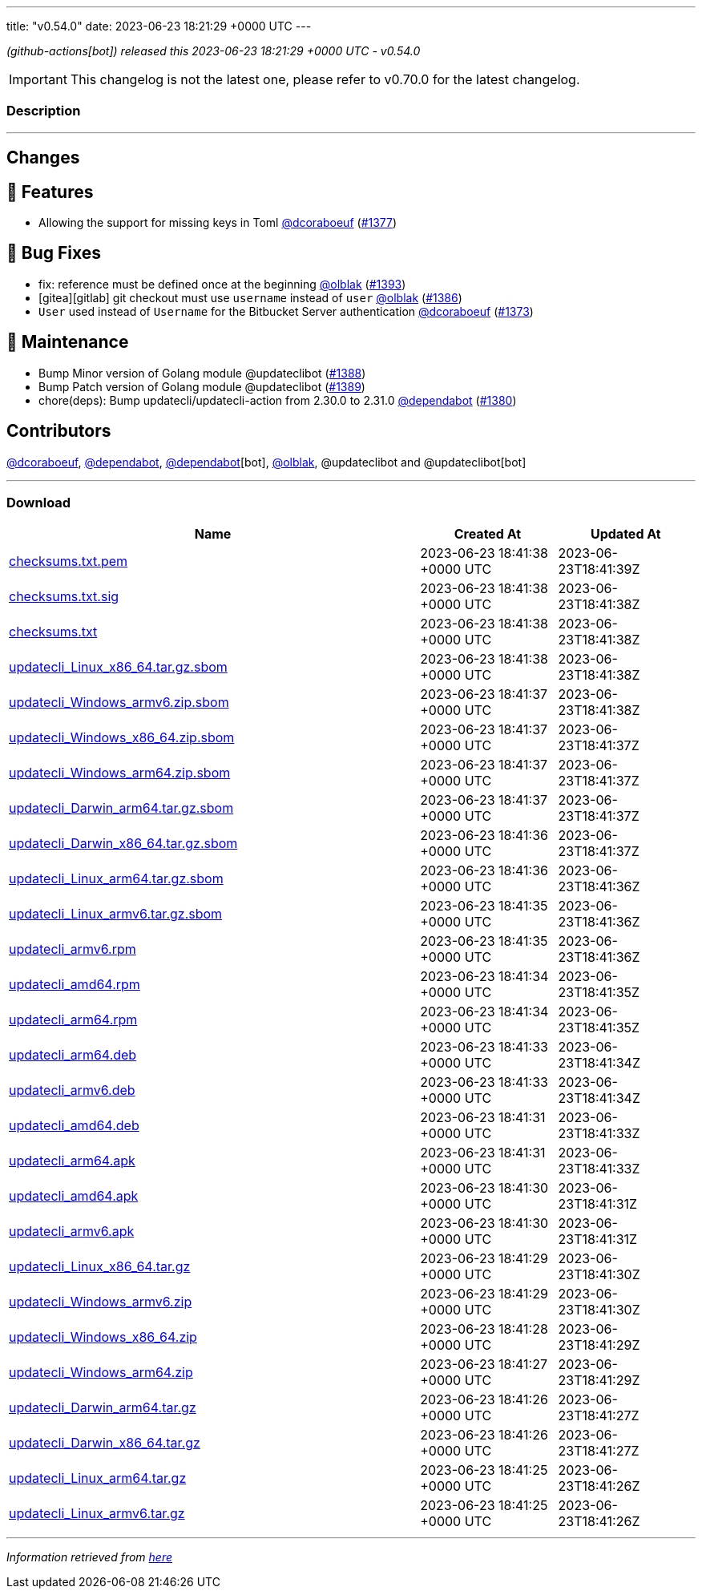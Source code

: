 ---
title: "v0.54.0"
date: 2023-06-23 18:21:29 +0000 UTC
---
// Disclaimer: this file is generated, do not edit it manually.


__ (github-actions[bot]) released this 2023-06-23 18:21:29 +0000 UTC - v0.54.0__



IMPORTANT: This changelog is not the latest one, please refer to v0.70.0 for the latest changelog.


=== Description

---

++++

<h2>Changes</h2>
<h2>🚀 Features</h2>
<ul>
<li>Allowing the support for missing keys in Toml <a class="user-mention notranslate" data-hovercard-type="user" data-hovercard-url="/users/dcoraboeuf/hovercard" data-octo-click="hovercard-link-click" data-octo-dimensions="link_type:self" href="https://github.com/dcoraboeuf">@dcoraboeuf</a> (<a class="issue-link js-issue-link" data-error-text="Failed to load title" data-id="1756309737" data-permission-text="Title is private" data-url="https://github.com/updatecli/updatecli/issues/1377" data-hovercard-type="pull_request" data-hovercard-url="/updatecli/updatecli/pull/1377/hovercard" href="https://github.com/updatecli/updatecli/pull/1377">#1377</a>)</li>
</ul>
<h2>🐛 Bug Fixes</h2>
<ul>
<li>fix: reference must be defined once at the beginning <a class="user-mention notranslate" data-hovercard-type="user" data-hovercard-url="/users/olblak/hovercard" data-octo-click="hovercard-link-click" data-octo-dimensions="link_type:self" href="https://github.com/olblak">@olblak</a> (<a class="issue-link js-issue-link" data-error-text="Failed to load title" data-id="1767991549" data-permission-text="Title is private" data-url="https://github.com/updatecli/updatecli/issues/1393" data-hovercard-type="pull_request" data-hovercard-url="/updatecli/updatecli/pull/1393/hovercard" href="https://github.com/updatecli/updatecli/pull/1393">#1393</a>)</li>
<li>[gitea][gitlab] git checkout must use <code>username</code> instead of <code>user</code> <a class="user-mention notranslate" data-hovercard-type="user" data-hovercard-url="/users/olblak/hovercard" data-octo-click="hovercard-link-click" data-octo-dimensions="link_type:self" href="https://github.com/olblak">@olblak</a> (<a class="issue-link js-issue-link" data-error-text="Failed to load title" data-id="1765910664" data-permission-text="Title is private" data-url="https://github.com/updatecli/updatecli/issues/1386" data-hovercard-type="pull_request" data-hovercard-url="/updatecli/updatecli/pull/1386/hovercard" href="https://github.com/updatecli/updatecli/pull/1386">#1386</a>)</li>
<li><code>User</code> used instead of <code>Username</code> for the Bitbucket Server authentication <a class="user-mention notranslate" data-hovercard-type="user" data-hovercard-url="/users/dcoraboeuf/hovercard" data-octo-click="hovercard-link-click" data-octo-dimensions="link_type:self" href="https://github.com/dcoraboeuf">@dcoraboeuf</a> (<a class="issue-link js-issue-link" data-error-text="Failed to load title" data-id="1752861224" data-permission-text="Title is private" data-url="https://github.com/updatecli/updatecli/issues/1373" data-hovercard-type="pull_request" data-hovercard-url="/updatecli/updatecli/pull/1373/hovercard" href="https://github.com/updatecli/updatecli/pull/1373">#1373</a>)</li>
</ul>
<h2>🧰 Maintenance</h2>
<ul>
<li>Bump Minor version of Golang module @updateclibot (<a class="issue-link js-issue-link" data-error-text="Failed to load title" data-id="1766694441" data-permission-text="Title is private" data-url="https://github.com/updatecli/updatecli/issues/1388" data-hovercard-type="pull_request" data-hovercard-url="/updatecli/updatecli/pull/1388/hovercard" href="https://github.com/updatecli/updatecli/pull/1388">#1388</a>)</li>
<li>Bump Patch version of Golang module @updateclibot (<a class="issue-link js-issue-link" data-error-text="Failed to load title" data-id="1766695401" data-permission-text="Title is private" data-url="https://github.com/updatecli/updatecli/issues/1389" data-hovercard-type="pull_request" data-hovercard-url="/updatecli/updatecli/pull/1389/hovercard" href="https://github.com/updatecli/updatecli/pull/1389">#1389</a>)</li>
<li>chore(deps): Bump updatecli/updatecli-action from 2.30.0 to 2.31.0 <a class="user-mention notranslate" data-hovercard-type="organization" data-hovercard-url="/orgs/dependabot/hovercard" data-octo-click="hovercard-link-click" data-octo-dimensions="link_type:self" href="https://github.com/dependabot">@dependabot</a> (<a class="issue-link js-issue-link" data-error-text="Failed to load title" data-id="1763382795" data-permission-text="Title is private" data-url="https://github.com/updatecli/updatecli/issues/1380" data-hovercard-type="pull_request" data-hovercard-url="/updatecli/updatecli/pull/1380/hovercard" href="https://github.com/updatecli/updatecli/pull/1380">#1380</a>)</li>
</ul>
<h2>Contributors</h2>
<p><a class="user-mention notranslate" data-hovercard-type="user" data-hovercard-url="/users/dcoraboeuf/hovercard" data-octo-click="hovercard-link-click" data-octo-dimensions="link_type:self" href="https://github.com/dcoraboeuf">@dcoraboeuf</a>, <a class="user-mention notranslate" data-hovercard-type="organization" data-hovercard-url="/orgs/dependabot/hovercard" data-octo-click="hovercard-link-click" data-octo-dimensions="link_type:self" href="https://github.com/dependabot">@dependabot</a>, <a class="user-mention notranslate" data-hovercard-type="organization" data-hovercard-url="/orgs/dependabot/hovercard" data-octo-click="hovercard-link-click" data-octo-dimensions="link_type:self" href="https://github.com/dependabot">@dependabot</a>[bot], <a class="user-mention notranslate" data-hovercard-type="user" data-hovercard-url="/users/olblak/hovercard" data-octo-click="hovercard-link-click" data-octo-dimensions="link_type:self" href="https://github.com/olblak">@olblak</a>, @updateclibot and @updateclibot[bot]</p>

++++

---



=== Download

[cols="3,1,1" options="header" frame="all" grid="rows"]
|===
| Name | Created At | Updated At

| link:https://github.com/updatecli/updatecli/releases/download/v0.54.0/checksums.txt.pem[checksums.txt.pem] | 2023-06-23 18:41:38 +0000 UTC | 2023-06-23T18:41:39Z

| link:https://github.com/updatecli/updatecli/releases/download/v0.54.0/checksums.txt.sig[checksums.txt.sig] | 2023-06-23 18:41:38 +0000 UTC | 2023-06-23T18:41:38Z

| link:https://github.com/updatecli/updatecli/releases/download/v0.54.0/checksums.txt[checksums.txt] | 2023-06-23 18:41:38 +0000 UTC | 2023-06-23T18:41:38Z

| link:https://github.com/updatecli/updatecli/releases/download/v0.54.0/updatecli_Linux_x86_64.tar.gz.sbom[updatecli_Linux_x86_64.tar.gz.sbom] | 2023-06-23 18:41:38 +0000 UTC | 2023-06-23T18:41:38Z

| link:https://github.com/updatecli/updatecli/releases/download/v0.54.0/updatecli_Windows_armv6.zip.sbom[updatecli_Windows_armv6.zip.sbom] | 2023-06-23 18:41:37 +0000 UTC | 2023-06-23T18:41:38Z

| link:https://github.com/updatecli/updatecli/releases/download/v0.54.0/updatecli_Windows_x86_64.zip.sbom[updatecli_Windows_x86_64.zip.sbom] | 2023-06-23 18:41:37 +0000 UTC | 2023-06-23T18:41:37Z

| link:https://github.com/updatecli/updatecli/releases/download/v0.54.0/updatecli_Windows_arm64.zip.sbom[updatecli_Windows_arm64.zip.sbom] | 2023-06-23 18:41:37 +0000 UTC | 2023-06-23T18:41:37Z

| link:https://github.com/updatecli/updatecli/releases/download/v0.54.0/updatecli_Darwin_arm64.tar.gz.sbom[updatecli_Darwin_arm64.tar.gz.sbom] | 2023-06-23 18:41:37 +0000 UTC | 2023-06-23T18:41:37Z

| link:https://github.com/updatecli/updatecli/releases/download/v0.54.0/updatecli_Darwin_x86_64.tar.gz.sbom[updatecli_Darwin_x86_64.tar.gz.sbom] | 2023-06-23 18:41:36 +0000 UTC | 2023-06-23T18:41:37Z

| link:https://github.com/updatecli/updatecli/releases/download/v0.54.0/updatecli_Linux_arm64.tar.gz.sbom[updatecli_Linux_arm64.tar.gz.sbom] | 2023-06-23 18:41:36 +0000 UTC | 2023-06-23T18:41:36Z

| link:https://github.com/updatecli/updatecli/releases/download/v0.54.0/updatecli_Linux_armv6.tar.gz.sbom[updatecli_Linux_armv6.tar.gz.sbom] | 2023-06-23 18:41:35 +0000 UTC | 2023-06-23T18:41:36Z

| link:https://github.com/updatecli/updatecli/releases/download/v0.54.0/updatecli_armv6.rpm[updatecli_armv6.rpm] | 2023-06-23 18:41:35 +0000 UTC | 2023-06-23T18:41:36Z

| link:https://github.com/updatecli/updatecli/releases/download/v0.54.0/updatecli_amd64.rpm[updatecli_amd64.rpm] | 2023-06-23 18:41:34 +0000 UTC | 2023-06-23T18:41:35Z

| link:https://github.com/updatecli/updatecli/releases/download/v0.54.0/updatecli_arm64.rpm[updatecli_arm64.rpm] | 2023-06-23 18:41:34 +0000 UTC | 2023-06-23T18:41:35Z

| link:https://github.com/updatecli/updatecli/releases/download/v0.54.0/updatecli_arm64.deb[updatecli_arm64.deb] | 2023-06-23 18:41:33 +0000 UTC | 2023-06-23T18:41:34Z

| link:https://github.com/updatecli/updatecli/releases/download/v0.54.0/updatecli_armv6.deb[updatecli_armv6.deb] | 2023-06-23 18:41:33 +0000 UTC | 2023-06-23T18:41:34Z

| link:https://github.com/updatecli/updatecli/releases/download/v0.54.0/updatecli_amd64.deb[updatecli_amd64.deb] | 2023-06-23 18:41:31 +0000 UTC | 2023-06-23T18:41:33Z

| link:https://github.com/updatecli/updatecli/releases/download/v0.54.0/updatecli_arm64.apk[updatecli_arm64.apk] | 2023-06-23 18:41:31 +0000 UTC | 2023-06-23T18:41:33Z

| link:https://github.com/updatecli/updatecli/releases/download/v0.54.0/updatecli_amd64.apk[updatecli_amd64.apk] | 2023-06-23 18:41:30 +0000 UTC | 2023-06-23T18:41:31Z

| link:https://github.com/updatecli/updatecli/releases/download/v0.54.0/updatecli_armv6.apk[updatecli_armv6.apk] | 2023-06-23 18:41:30 +0000 UTC | 2023-06-23T18:41:31Z

| link:https://github.com/updatecli/updatecli/releases/download/v0.54.0/updatecli_Linux_x86_64.tar.gz[updatecli_Linux_x86_64.tar.gz] | 2023-06-23 18:41:29 +0000 UTC | 2023-06-23T18:41:30Z

| link:https://github.com/updatecli/updatecli/releases/download/v0.54.0/updatecli_Windows_armv6.zip[updatecli_Windows_armv6.zip] | 2023-06-23 18:41:29 +0000 UTC | 2023-06-23T18:41:30Z

| link:https://github.com/updatecli/updatecli/releases/download/v0.54.0/updatecli_Windows_x86_64.zip[updatecli_Windows_x86_64.zip] | 2023-06-23 18:41:28 +0000 UTC | 2023-06-23T18:41:29Z

| link:https://github.com/updatecli/updatecli/releases/download/v0.54.0/updatecli_Windows_arm64.zip[updatecli_Windows_arm64.zip] | 2023-06-23 18:41:27 +0000 UTC | 2023-06-23T18:41:29Z

| link:https://github.com/updatecli/updatecli/releases/download/v0.54.0/updatecli_Darwin_arm64.tar.gz[updatecli_Darwin_arm64.tar.gz] | 2023-06-23 18:41:26 +0000 UTC | 2023-06-23T18:41:27Z

| link:https://github.com/updatecli/updatecli/releases/download/v0.54.0/updatecli_Darwin_x86_64.tar.gz[updatecli_Darwin_x86_64.tar.gz] | 2023-06-23 18:41:26 +0000 UTC | 2023-06-23T18:41:27Z

| link:https://github.com/updatecli/updatecli/releases/download/v0.54.0/updatecli_Linux_arm64.tar.gz[updatecli_Linux_arm64.tar.gz] | 2023-06-23 18:41:25 +0000 UTC | 2023-06-23T18:41:26Z

| link:https://github.com/updatecli/updatecli/releases/download/v0.54.0/updatecli_Linux_armv6.tar.gz[updatecli_Linux_armv6.tar.gz] | 2023-06-23 18:41:25 +0000 UTC | 2023-06-23T18:41:26Z

|===


---

__Information retrieved from link:https://github.com/updatecli/updatecli/releases/tag/v0.54.0[here]__

